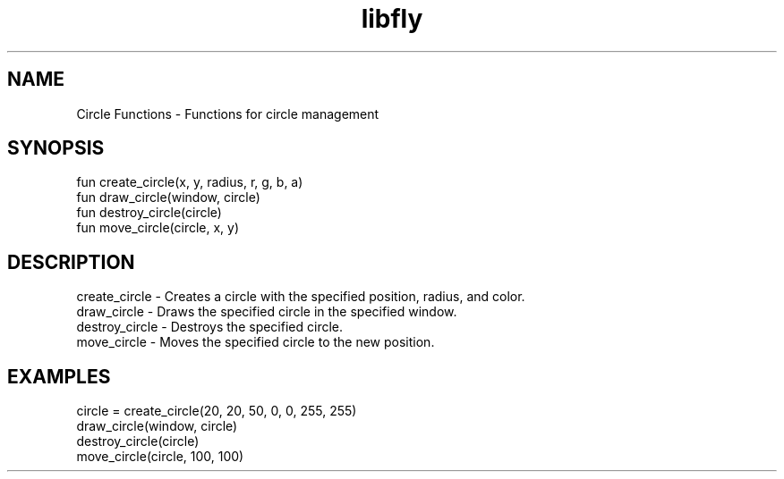 .TH libfly 1 "06 Juillet 2024" "1.0" "LibFly man page"
.SH NAME
    Circle Functions - Functions for circle management

.SH SYNOPSIS
    fun create_circle(x, y, radius, r, g, b, a)
    fun draw_circle(window, circle)
    fun destroy_circle(circle)
    fun move_circle(circle, x, y)

.SH DESCRIPTION
    create_circle - Creates a circle with the specified position, radius, and color.
    draw_circle - Draws the specified circle in the specified window.
    destroy_circle - Destroys the specified circle.
    move_circle - Moves the specified circle to the new position.

.SH EXAMPLES
    circle = create_circle(20, 20, 50, 0, 0, 255, 255)
    draw_circle(window, circle)
    destroy_circle(circle)
    move_circle(circle, 100, 100)
